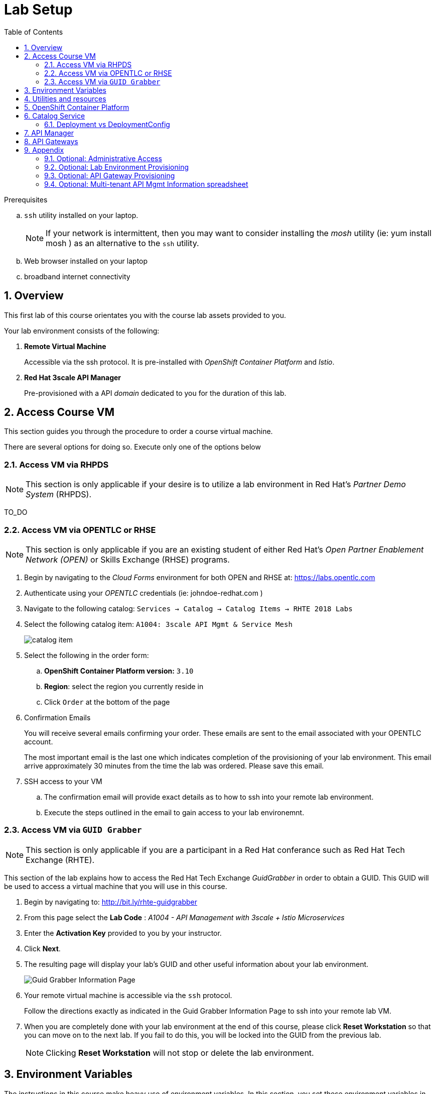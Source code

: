 :noaudio:
:scrollbar:
:data-uri:
:toc2:
:linkattrs:
:lab_spreadsheet_apac: link:https://docs.google.com/spreadsheets/d/19Fb4aRYIPWDqUbctXbFvRD7JsT8G_BM9KF5tTo4dWE8/edit?usp=sharing[APAC RHTE: Student lab info spreadsheet]
:lab_spreadsheet_emea: link:https://docs.google.com/spreadsheets/d/1XxwdeGqTSgd1JQssnVMt8TlfyEEPn-MrFz0b2HI_HV0/edit?usp=sharing[EMEA RHTE: Student lab info spreadsheet]
:lab_spreadsheet_chad: link:https://docs.google.com/spreadsheets/d/1v70zpIlrVYRvFBcnnmUmzNFKSq3EK2Nk2JL4mVVFc2M/edit#gid=1002335978[Americas RHTE: Chad Darby Lab: API tenant info spreadsheet]
:lab_spreadsheet_jeff: link:https://docs.google.com/spreadsheets/d/1v70zpIlrVYRvFBcnnmUmzNFKSq3EK2Nk2JL4mVVFc2M/edit#gid=820975580[Americas RHTE: Jeff Bride Lab: API tenant info spreadsheet]

= Lab Setup

.Prerequisites
.. `ssh` utility installed on your laptop.
+
NOTE: If your network is intermittent, then you may want to consider installing the _mosh_ utility (ie: yum install mosh ) as an alternative to the `ssh` utility.

.. Web browser installed on your laptop
.. broadband internet connectivity

:numbered:

== Overview

This first lab of this course orientates you with the course lab assets provided to you.

Your lab environment consists of the following:

. *Remote Virtual Machine*
+
Accessible via the ssh protocol.
It is pre-installed with _OpenShift Container Platform_ and _Istio_.

. *Red Hat 3scale API Manager*
+
Pre-provisioned with a API _domain_ dedicated to you for the duration of this lab.

== Access Course VM 

This section guides you through the procedure to order a course virtual machine.

There are several options for doing so. [red]#Execute only one of the options below#

=== Access VM via RHPDS

NOTE: [blue]#This section is only applicable if your desire is to utilize a lab environment in Red Hat's _Partner Demo System_ (RHPDS)#.

[red]#TO_DO#

=== Access VM via OPENTLC or RHSE

NOTE: [blue]#This section is only applicable if you are an existing student of either Red Hat's _Open Partner Enablement Network (OPEN)_ or Skills Exchange (RHSE) programs.#

. Begin by navigating to the _Cloud Forms_ environment for both OPEN and RHSE at:   https://labs.opentlc.com
. Authenticate using your _OPENTLC_ credentials (ie:  johndoe-redhat.com )
. Navigate to the following catalog:  `Services -> Catalog -> Catalog Items -> RHTE 2018 Labs`
. Select the following catalog item: `A1004: 3scale API Mgmt & Service Mesh`
+
image::images/catalog_item.png[]

. Select the following in the order form:
.. *OpenShift Container Platform version:* `3.10`
.. *Region*: select the region you currently reside in
.. Click `Order` at the bottom of the page
. Confirmation Emails
+
You will receive several emails confirming your order. These emails are sent to the email associated with your OPENTLC account.
+
The most important email is the last one which indicates completion of the provisioning of your lab environment.
This email arrive approximately 30 minutes from the time the lab was ordered.
[blue]#Please save this email#.

. SSH access to your VM
.. The confirmation email will provide exact details as to how to ssh into your remote lab environment.
.. Execute the steps outlined in the email to gain access to your lab environemnt.

=== Access VM via `GUID Grabber`

NOTE: [blue]#This section is only applicable if you are a participant in a Red Hat conferance such as Red Hat Tech Exchange (RHTE)#.

This section of the lab explains how to access the Red Hat Tech Exchange _GuidGrabber_ in order to obtain a GUID.
This GUID will be used to access a virtual machine that you will use in this course.

. Begin by navigating to: http://bit.ly/rhte-guidgrabber

. From this page select the *Lab Code* :  _A1004 - API Management with 3scale + Istio Microservices_

. Enter the *Activation Key* provided to you by your instructor.

. Click *Next*.

. The resulting page will display your lab's GUID and other useful information about your lab environment.
+
image::images/guid_grabber_response.png[Guid Grabber Information Page]

. Your remote virtual machine is accessible via the `ssh` protocol.
+
Follow the directions exactly as indicated in the Guid Grabber Information Page to ssh into your remote lab VM.

. When you are completely done with your lab environment at the end of this course, please click *Reset Workstation* so that you can move on to the next lab.
If you fail to do this, you will be locked into the GUID from the previous lab.
+
[NOTE]
Clicking *Reset Workstation* will not stop or delete the lab environment.

[[env_vars]]
== Environment Variables

The instructions in this course make heavy use of environment variables.
In this section, you set these environment variables in your remote client environment.


. Lab environment specific variables.
+
Select one of the following.
.. *Dedicated API Management environment*
+
NOTE: OPEN, RHSE students along with users of RHPDS should utilize this approach.

... Ensure you've ssh'd into your remote lab environment.
... Execute the following:
+
-----
$ echo "export API_USERNAME=user1" >> ~/.bashrc
$ echo "export API_TENANT_SUFFIX=3scale-mt-api0" >> ~/.bashrc
-----

... Set your API Admin access token
+
The user of your API Management tenant comes associated with a an _access token_.
.... View the access token
+
-----
$ more /opt/3scale_tenants_api0/api0_tenant_info_file_1_1.txt
-----

.... Set the acces token as an environment variable
+
-----
$ echo "export API_ADMIN_ACCESS_TOKEN=<value of API access token>" >> ~/.bashrc
-----

.. *Shared Multi-tenant API Management environment*
+
NOTE:  Select this approach only if you've been explicitly instructed to do so by an instructor.

... Execute the steps discussed in the section {{api_spreadsheet}}.
... Return back to this section after completion.

. Copy & paste the following in the same terminal
+
-----
echo 'export API_PASSWD=r3dh4t1!' >> ~/.bashrc
echo 'export OCP_PASSWD=r3dh4t1!' >> ~/.bashrc
echo "export OCP_USERNAME=developer" >> ~/.bashrc
echo "export API_REGION=4a64" >> ~/.bashrc
echo "export LAB_CODE=a1001" >> ~/.bashrc

echo "export OCP_REGION=`echo $HOSTNAME | cut -d'.' -f2`" >> ~/.bashrc
echo "export OCP_DOMAIN=clientvm.\$OCP_REGION.rhte.opentlc.com" >> ~/.bashrc
echo "export OCP_WILDCARD_DOMAIN=apps.\$OCP_DOMAIN" >> ~/.bashrc
echo "export MSA_PROJECT=rhte-mw-api-mesh-\$LAB_CODE" >> ~/.bashrc

echo "export API_DOMAIN=\$API_REGION.openshift.opentlc.com" >> ~/.bashrc
echo "export API_WILDCARD_DOMAIN=apps.\$API_DOMAIN" >> ~/.bashrc
echo "export TENANT_NAME=\$API_USERNAME-\$API_TENANT_SUFFIX" >> ~/.bashrc
echo "export THREESCALE_PORTAL_ENDPOINT=https://\${API_ADMIN_ACCESS_TOKEN}@\$TENANT_NAME-admin.\$API_WILDCARD_DOMAIN" >> ~/.bashrc
echo "export BACKEND_ENDPOINT_OVERRIDE=https://backend-\$API_TENANT_SUFFIX.\$API_WILDCARD_DOMAIN" >> ~/.bashrc

-----


. Source the modified ~/.bashrc so that the environment variables are set in your current shell session:
+
-----
$ source ~/.bashrc
-----

== Utilities and resources

. Validate that the following exists in the $PATH of the remote virtual machine:

.. _git_
.. _curl_
.. _sed_
.. _istioctl_
.. _oc_

. Validate that your virtual machine consists of at least 16GB RAM and 4 CPUs.
.. Execute:
+
-----
$ cat /proc/meminfo | grep MemTotal

MemTotal:        16016680 kB
-----

.. Execute:
+
-----
$ cat /proc/cpuinfo | awk '/^processor/{print $3}' | wc -l

4
-----

== OpenShift Container Platform

Your lab environment is built on Red Hat's OpenShift Container Platform.

Access to your OCP resources can be gained via both the `oc` utility as well as the OCP web console.

. Verify that OCP has started:
+
-----
$ sudo systemctl status oc-cluster

...

Aug 31 21:58:27 clientvm.a4f6.rhte.opentlc.com occlusterup[20544]: Server Information ...
Aug 31 21:58:27 clientvm.a4f6.rhte.opentlc.com occlusterup[20544]: OpenShift server started.
Aug 31 21:58:27 clientvm.a4f6.rhte.opentlc.com occlusterup[20544]: The server is accessible via web console at:
Aug 31 21:58:27 clientvm.a4f6.rhte.opentlc.com occlusterup[20544]: https://clientvm.a4f6.rhte.opentlc.com:8443
Aug 31 21:58:27 clientvm.a4f6.rhte.opentlc.com occlusterup[20544]: You are logged in as:
Aug 31 21:58:27 clientvm.a4f6.rhte.opentlc.com occlusterup[20544]: User:     developer
Aug 31 21:58:27 clientvm.a4f6.rhte.opentlc.com occlusterup[20544]: Password: <any value>
Aug 31 21:58:27 clientvm.a4f6.rhte.opentlc.com occlusterup[20544]: To login as administrator:
Aug 31 21:58:27 clientvm.a4f6.rhte.opentlc.com occlusterup[20544]: oc login -u system:admin
Aug 31 21:58:27 clientvm.a4f6.rhte.opentlc.com systemd[1]: Started OpenShift oc cluster up Service.
-----

. Using the `oc` utility, log into OpenShift
+
-----
$ oc login https://$HOSTNAME:8443 -u $OCP_USERNAME -p $OCP_PASSWD
-----

. Ensure that your `oc` client is the same minor release version as the server:
+
-----
$ oc version

oc v3.10.14
kubernetes v1.10.0+b81c8f8
features: Basic-Auth GSSAPI Kerberos SPNEGO

Server https://master.8091.openshift.opentlc.com:443
openshift v3.10.14
kubernetes v1.10.0+b81c8f8
-----

.. In the above example, notice that version of the `oc` client is of the same release as the remote OCP master API.
.. There are known subtle problems with using a version of the `oc` client that is different from your target OpenShift server.

. View existing projects:
+
-----
$ oc get projects

...

istio-system                                      Active
rhte-mw-api-mesh-1       rhte-mw-api-mesh-1       Active
-----

.. *istio-system*
+
Your OCP user has been provided with _view_ and _edit_ access to the central _istio-system_ namespace with all _control plane_ Istio functionality.
+
Later in this lab, you'll use a utility called _istioctl_ .
This utility will need both view and edit privileges to the _istio-system_ namespace.

.. *rhte-mw-api-mesh-**
+
The namespace _rhte-mw-api-mesh-*_ is where you will be working throughout the duration of this lab.

. Switch to your  OpenShift project
+
-----
$ oc project $MSA_PROJECT
-----

. View details of the ClusterQuota that the _cluster-admin_ has assigned to your openshift user:
+
-----
$ oc describe AppliedClusterResourceQuota clusterquota-rhte-mw-api-mesh-developer

....

Resource                Used    Hard
--------                ----    ----
configmaps              1       20
limits.cpu              1100m   10
limits.memory           1780Mi  15Gi
persistentvolumeclaims  1       20
pods                    4       30
requests.cpu            425m    5
requests.memory         820Mi   6Gi
requests.storage        1Gi     50Gi
secrets                 24      150
services                4       150
-----

. Validate the ability to _impersonate_ cluster admin:
+
-----
$ oc get nodes --as=system:admin

NAME        STATUS    ROLES     AGE       VERSION
localhost   Ready     <none>    16h       v1.10.0+b81c8f8
-----
+
For the purpose of this lab, the cluster-admin of your OCP environment has provided you with the ability to _impersonate_ the _cluster-admin_.
You would not have had the ability to execute the above command (by specifying `--as=system:admin`) if the cluster-admin had not already done so.
From time to time, you will make use of this ability to impersonate cluster admin in the next lab.

. Log into OpenShift Web Console
.. Many OpenShift related tasks found in this lab can be completed in the Web Console (as an alternative to using the `oc` utility.
.. To access the OCP web console, point to your browser to the output of the following:
+
-----
$ echo -en "\n\nhttps://$OCP_DOMAIN:8443\n\n"
-----

.. Authenticate using the values of $OCP_USERNAME and $OCP_PASSWD


== Catalog Service

The backend business service used throughout this course will be a simple application called the `Catalog Service`.
In this section of the lab, you review this pre-provisioned `Catalog Service`.

[[dvsdc]]
=== Deployment vs DeploymentConfig

Your lab assets consist of a mix of OpenShift _Deployment_ and _DeploymentConfig_ resources.

The _Deployment_ construct is a more recent Kubernetes equivalent of what has always been in OpenShift:  _DeploymentConfig_.

The _istioctl_ utility (introduced later in this lab) of Istio requires the use of the Kubernetes _Deployment_ resource.
Subsequently, for the purpose of this lab, we'll use the Kubernetes _Deployment_ type (instead of DeploymentConfig) for most of the functionality.
One exception to this is the MongoDB.

The CoolStore catalog service included in your lab environment connects to a MongoDB database.
This MongoDB database is managed by Kubernetes using an OpenShift DeploymentConfig instead of a Kubernetes Deployment.
The reason for this is that the OpenShift _DeploymentConfig_ provides more features than a Kubernetes _Deployment_.
In particular, the MongoDB that supports this lab makes use of _life-cycle_ hooks that are only available in a DeploymentConfig.
The life-cycle hooks are used to pre-seed the data in the MongoDB.
This _post deployment_ life-cycle hook is simply ignored if added to a Kubernetes Deployment.


If you interested in learning more about the differences between Kubernetes _Deployments_ and OCP _DeploymentConfigurations_, please see
link:https://docs.openshift.com/container-platform/3.10/dev_guide/deployments/kubernetes_deployments.html#kubernetes-deployments-vs-deployment-configurations[this documentation].

==== OpenShift objects

. Review DeploymentConfig
+
-----
$ oc get dc -n $MSA_PROJECT

...

NAME              REVISION   DESIRED   CURRENT   TRIGGERED BY
catalog-mongodb   1          1         1         config,image(mongodb:3.4)
-----

. Review Deployment
+
-----
$ oc get deploy -n $MSA_PROJECT

...

NAME              DESIRED   CURRENT   UP-TO-DATE   AVAILABLE   AGE
catalog-service   1         1         1            1           4m
-----

. Review running pods
+
-----
$ oc get pods -n $MSA_PROJECT

...

NAME                          READY     STATUS      RESTARTS   AGE
catalog-mongodb-1-clsz4       1/1       Running     0          11m
catalog-service-1-dqb28       1/1       Running     0          11m

...
-----

. Retrieve the URL of the unsecured _catalog_ route:
+
----
$ echo "export NAKED_CATALOG_ROUTE=$(oc get route catalog-unsecured -o template --template='{{.spec.host}}' -n $MSA_PROJECT)" >> ~/.bashrc

$ source ~/.bashrc
----
+
NOTE:  You'll use $NAKED_CATALOG_ROUTE environment variable a various stages in the lab.

. Via the catalog route, retrieve the pre-seeded data in the Mongo database:
+
-----
$ curl -X GET "http://$NAKED_CATALOG_ROUTE/products"




...


{
  "itemId" : "444435",
  "name" : "Oculus Rift",
  "desc" : "The world of gaming has also undergone some very unique and compelling tech advances in recent years. Virtual reality, the concept of complete immersion into a digital universe through a special headset, has been the white whale of gaming and digital technology ever since Nintendo marketed its Virtual Boy gaming system in 1995.",
  "price" : 106.0
}
-----

==== Invoke _Open API Specification_ docs

The link:https://swagger.io/docs/specification/about/[OpenAPI Specification^] (formerly "Swagger Specification") is an API description format for REST APIs. link:https://swagger.io/[Swagger^] is a set of open-source tools built around the OpenAPI specification that can help you design, build, document, and consume REST APIs.

Swagger documentation is available for the REST endpoints of the catalog microservice.
You can optionally view this documentation as follows:

. Display the URL for your project:
+
----
$ echo "http://$NAKED_CATALOG_ROUTE"
----

. Copy and paste the URL into a web browser.
* Expect to see the Swagger docs for the REST endpoints:
+
image::images/swagger-ui-coolstore-catalog.png[]

. Click *GET /products Get a list of products* to expand the item.
. Click the *Try it out* button, click *Execute* and view the response.

== API Manager

Your lab environment includes access to a multi-tenant API Manager installation.

For the purpose of this lab, you will serve as the administrator of your own 3scale _tenant_ (aka: _domain_)

Log into the admin portal of your API Manager environment as follows:

. To access the admin portal of your 3scale environment, point to your browser to the output of the following:
+
-----
$ echo -en "\n\nhttps://$TENANT_NAME-admin.$API_WILDCARD_DOMAIN\n\n"
-----

. Authenticate using the values of $API_USERNAME and $API_PASSWD .
.. `echo $API_USERNAME`
.. `echo $API_PASSWD`

. Click the blue `sign-in` button at the bottom right:
+
image::images/3scale_login.png[]

== API Gateways

NOTE: If you don't already have API Gateways deployed in your environment, please provision them as per the section: {{gw_provisioning}}

== Appendix

=== Optional:  Administrative Access

. On your remote lab environment, you can optionally gain access to the `root` operating system user by executing: `sudo -i`
. As the `root` operating system user, `cluster admin` access to your OCP environment can be achieved by executing :
+
-----
# oc login -u system:admin
-----

. You can check the status of the OCP system service by executing:
+
-----
# systemctl status oc-cluster.service
-----

. The OCP environment can be restarted as follows:
+
-----
# systemctl restart oc-cluster.service
-----

. You can optionally install additional networking utilities (that could serve as useful troubleshooting tools ) as follows:
+
-----
$ yum install telnet bind-utils
-----

=== Optional:  Lab Environment Provisioning

This section is offered to those that are interested in setting up an environment to support this lab using their own resources.

==== RHPDS

Lab environments will soon be available in _Red Hat Partner Demo System_ (RHPDS).

More information about this will provided here within the month (Oct. 2018)

==== Ansible Roles

The lab environment can be provisioned via the following ansible roles:

. *ocp-workload-3scale-multitenant*
+
The link:https://github.com/sborenst/ansible_agnostic_deployer/tree/development/ansible/roles/ocp-workload-3scale-multitenant[ocp-workload-3scale-multitenant] ansible role will provision a multi-tenant 3scale API Manager.
+
This role only needs to be executed one time (so as to provision only one multi-tenant API Manager) on a pre-existing OCP 3.10 environment.
+
The role also offers the ability to provision a configurable number of _tenants_ in that multi-tenant API Manager environment.
And, if provisioning tenants, the role also provides the ability to automatically provision API gateways for each tenant (co-located in the same OCP cluster as the API Manager but in their own namespaces).

. *ocp-workload-istio-community*
+
The link:https://github.com/sborenst/ansible_agnostic_deployer/tree/development/ansible/roles/ocp-workload-istio-community[ocp-workload-istio-community] ansible role will layer Istio on a a pre-existing OCP 3.10 environment.
+
This role should be executed on an OCP environment dedicated to a student (ie:  using oc cluster up ).
This role is applied to the same OCP environment utilized by the _ocp-workload-rhte-mw-api-mesh_ role.

. *ocp-workload-rhte-mw-api-mesh*
+
The link:https://github.com/sborenst/ansible_agnostic_deployer/tree/development/ansible/roles/ocp-workload-rhte-mw-api-mesh[ocp-workload-rhte-mw-api-mesh] ansible role will provision supporting lab assets (ie: the catalog service).
+
This role should be executed on an OCP environment dedicated to a student (ie:  using oc cluster up ).
This role is applied to the same OCP environment utilized by the _ocp-workload-istio-community_ role.

[[gw_provisioning]]
=== Optional: API Gateway Provisioning

NOTE: [red]#This section is only relevant if you don't already have API Gateways provisioned#

This section of the lab has you provision a supported version of 3scale _API Gateway_ to manage your CoolStore _catalog_ service.

Your API gateway will retrieve _proxy service_ configurations from the pre-existing 3scale multi-tenant environment.

The management of this API gateway occurs via a Kubernetes _deployment_ (as opposed to an OCP _deploymentconfig_).

In a later section of this course, you will switch to the use of a community variant of API gateway that is enabled with _OpenTracing_ and _Jaeger_ client libraries to participate in distributed tracing.


==== Deploy API Gateway

. In your course lab environment, ensure you are the same non-root user in which you previously set lab related environment variables.
. Using the `oc` utility, ensure you are authenticated and then create a new project where your API gateways will reside:
+
-----
$ echo "export GW_PROJECT=\$API_USERNAME-gw" >> $HOME/.bashrc
$ source ~/.bashrc


$ oc new-project $GW_PROJECT --description=$GW_PROJECT
-----

. Create a directory to store files related to this lab:
+
-----
$ mkdir -p $HOME/lab
-----

. Retrieve API gateway template
+
-----
$ curl -o $HOME/lab/3scale-apicast.yml \
          https://raw.githubusercontent.com/gpe-mw-training/3scale_onpremise_implementation_labs/master/resources/rhte/3scale-apicast.yml
-----

. Review API gateway template
+
-----
$ cat $HOME/lab/3scale-apicast.yml | more
-----

. Create API gateway staging related resources in OpenShift:
+
-----
$ oc new-app \
     -f $HOME/lab/3scale-apicast.yml \
     --param THREESCALE_PORTAL_ENDPOINT=$THREESCALE_PORTAL_ENDPOINT \
     --param BACKEND_ENDPOINT_OVERRIDE=$BACKEND_ENDPOINT_OVERRIDE \
     --param APP_NAME=stage-apicast \
     --param ROUTE_NAME=catalog-stage-apicast-$OCP_USERNAME \
     --param WILDCARD_DOMAIN=$OCP_WILDCARD_DOMAIN \
     --param THREESCALE_DEPLOYMENT_ENV=sandbox \
     --param APICAST_CONFIGURATION_LOADER=lazy \
     -n $GW_PROJECT > $HOME/lab/stage-apicast_details.txt
-----

. Create API gateway production related resources in OpenShift:
+
-----
$ oc new-app \
     -f $HOME/lab/3scale-apicast.yml \
     --param THREESCALE_PORTAL_ENDPOINT=$THREESCALE_PORTAL_ENDPOINT \
     --param BACKEND_ENDPOINT_OVERRIDE=$BACKEND_ENDPOINT_OVERRIDE \
     --param APP_NAME=prod-apicast \
     --param ROUTE_NAME=catalog-prod-apicast-$OCP_USERNAME \
     --param WILDCARD_DOMAIN=$OCP_WILDCARD_DOMAIN \
     --param THREESCALE_DEPLOYMENT_ENV=production \
     --param APICAST_CONFIGURATION_LOADER=lazy \
     -n $GW_PROJECT > $HOME/lab/prod-apicast_details.txt
-----

. Resume the paused deploy objects:
+
-----
$ oc rollout resume deploy stage-apicast prod-apicast -n $GW_PROJECT
-----

[[api_spreadsheet]]
=== Optional: Multi-tenant API Mgmt Information spreadsheet

The virtual machine that you gained access to in the previous section of this lab is one of two components that comprises your lab environment.

The other component of your lab environment is a 3scale _multi-tenant_ environment that has been pre-provisioned and dedicated to you.

You will select one of those dedicated 3scale _tenants_ as follows:

. Using your browser, navigate to one of the the following spreadsheets depending on who your instructor is:
.. *Chad Darby's* lab : {lab_spreadsheet_chad}.
.. *Jeff Bride's* lab : {lab_spreadsheet_jeff}.
. Locate an existing row in the spreadsheet where Column A is empty
. Claim an API Mgmt tenant by adding your name to that *existing row* in Column A of the spreadsheet.
+
image::images/tenant_spreadsheet.png[]

. Utilize the values in the corresponding columns B, C and D to set shell environment variables.

. Ensure you've ssh'd into your remote lab environment.

. Set the following environment variables using the values you've assigned yourself from the spreadsheet introduced in the previous section:
+
-----
$ echo "export API_USERNAME=<column B of spreadsheet>" >> ~/.bashrc
$ echo "export API_ADMIN_ACCESS_TOKEN=<column C of spreadsheet>" >> ~/.bashrc
$ echo "export API_TENANT_SUFFIX=<column D of spreadsheet" >> ~/.bashrc
-----

ifdef::showscript[]

. Set the following environment variables using the values you've assigned yourself in: {lab_spreadsheet}:
+
-----
$ echo "export API_USERNAME=<column B of spreadsheet>" >> ~/.bashrc
$ echo "export API_ADMIN_ACCESS_TOKEN=<column C of spreadsheet>" >> ~/.bashrc
$ echo 'export API_PASSWD=<column D of spreadsheet>' >> ~/.bashrc
$ echo 'export OCP_PASSWD=<column E of spreadsheet>' >> ~/.bashrc
$ echo "export API_TENANT_SUFFIX=<column F of spreadsheet>" >> ~/.bashrc
$ echo "export OCP_USERNAME=<column G of spreadsheet>" >> ~/.bashrc
$ echo "export API_REGION=<column H of spreadsheet>" >> ~/.bashrc
$ echo "export LAB_CODE=<column I of spreadsheet>" >> ~/.bashrc
-----
endif::showscript[]

. Return back to the section: {{env_vars}}

ifdef::showscript[]
endif::showscript[]

